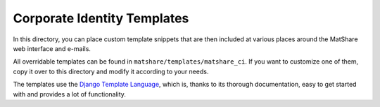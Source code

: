 Corporate Identity Templates
============================

In this directory, you can place custom template snippets that are then included at
various places around the MatShare web interface and e-mails.

All overridable templates can be found in ``matshare/templates/matshare_ci``. If you
want to customize one of them, copy it over to this directory and modify it according
to your needs.

The templates use the `Django Template Language
<https://docs.djangoproject.com/en/stable/ref/templates/language/>`_, which is,
thanks to its thorough documentation, easy to get started with and provides a lot
of functionality.
